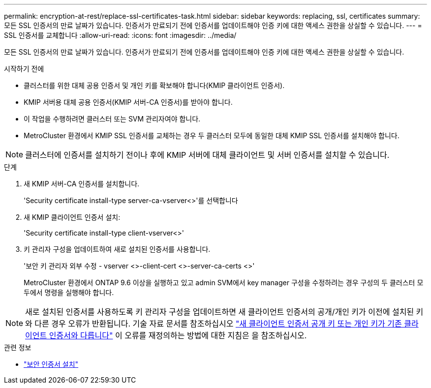 ---
permalink: encryption-at-rest/replace-ssl-certificates-task.html 
sidebar: sidebar 
keywords: replacing, ssl, certificates 
summary: 모든 SSL 인증서의 만료 날짜가 있습니다. 인증서가 만료되기 전에 인증서를 업데이트해야 인증 키에 대한 액세스 권한을 상실할 수 있습니다. 
---
= SSL 인증서를 교체합니다
:allow-uri-read: 
:icons: font
:imagesdir: ../media/


[role="lead"]
모든 SSL 인증서의 만료 날짜가 있습니다. 인증서가 만료되기 전에 인증서를 업데이트해야 인증 키에 대한 액세스 권한을 상실할 수 있습니다.

.시작하기 전에
* 클러스터를 위한 대체 공용 인증서 및 개인 키를 확보해야 합니다(KMIP 클라이언트 인증서).
* KMIP 서버용 대체 공용 인증서(KMIP 서버-CA 인증서)를 받아야 합니다.
* 이 작업을 수행하려면 클러스터 또는 SVM 관리자여야 합니다.
* MetroCluster 환경에서 KMIP SSL 인증서를 교체하는 경우 두 클러스터 모두에 동일한 대체 KMIP SSL 인증서를 설치해야 합니다.



NOTE: 클러스터에 인증서를 설치하기 전이나 후에 KMIP 서버에 대체 클라이언트 및 서버 인증서를 설치할 수 있습니다.

.단계
. 새 KMIP 서버-CA 인증서를 설치합니다.
+
'Security certificate install-type server-ca-vserver<>'를 선택합니다

. 새 KMIP 클라이언트 인증서 설치:
+
'Security certificate install-type client-vserver<>'

. 키 관리자 구성을 업데이트하여 새로 설치된 인증서를 사용합니다.
+
'보안 키 관리자 외부 수정 - vserver <>-client-cert <>-server-ca-certs <>'

+
MetroCluster 환경에서 ONTAP 9.6 이상을 실행하고 있고 admin SVM에서 key manager 구성을 수정하려는 경우 구성의 두 클러스터 모두에서 명령을 실행해야 합니다.




NOTE: 새로 설치된 인증서를 사용하도록 키 관리자 구성을 업데이트하면 새 클라이언트 인증서의 공개/개인 키가 이전에 설치된 키와 다른 경우 오류가 반환됩니다. 기술 자료 문서를 참조하십시오 link:https://kb.netapp.com/Advice_and_Troubleshooting/Data_Storage_Software/ONTAP_OS/The_new_client_certificate_public_or_private_keys_are_different_from_the_existing_client_certificate["새 클라이언트 인증서 공개 키 또는 개인 키가 기존 클라이언트 인증서와 다릅니다"^] 이 오류를 재정의하는 방법에 대한 지침은 을 참조하십시오.

.관련 정보
* link:https://docs.netapp.com/us-en/ontap-cli/security-certificate-install.html["보안 인증서 설치"^]

